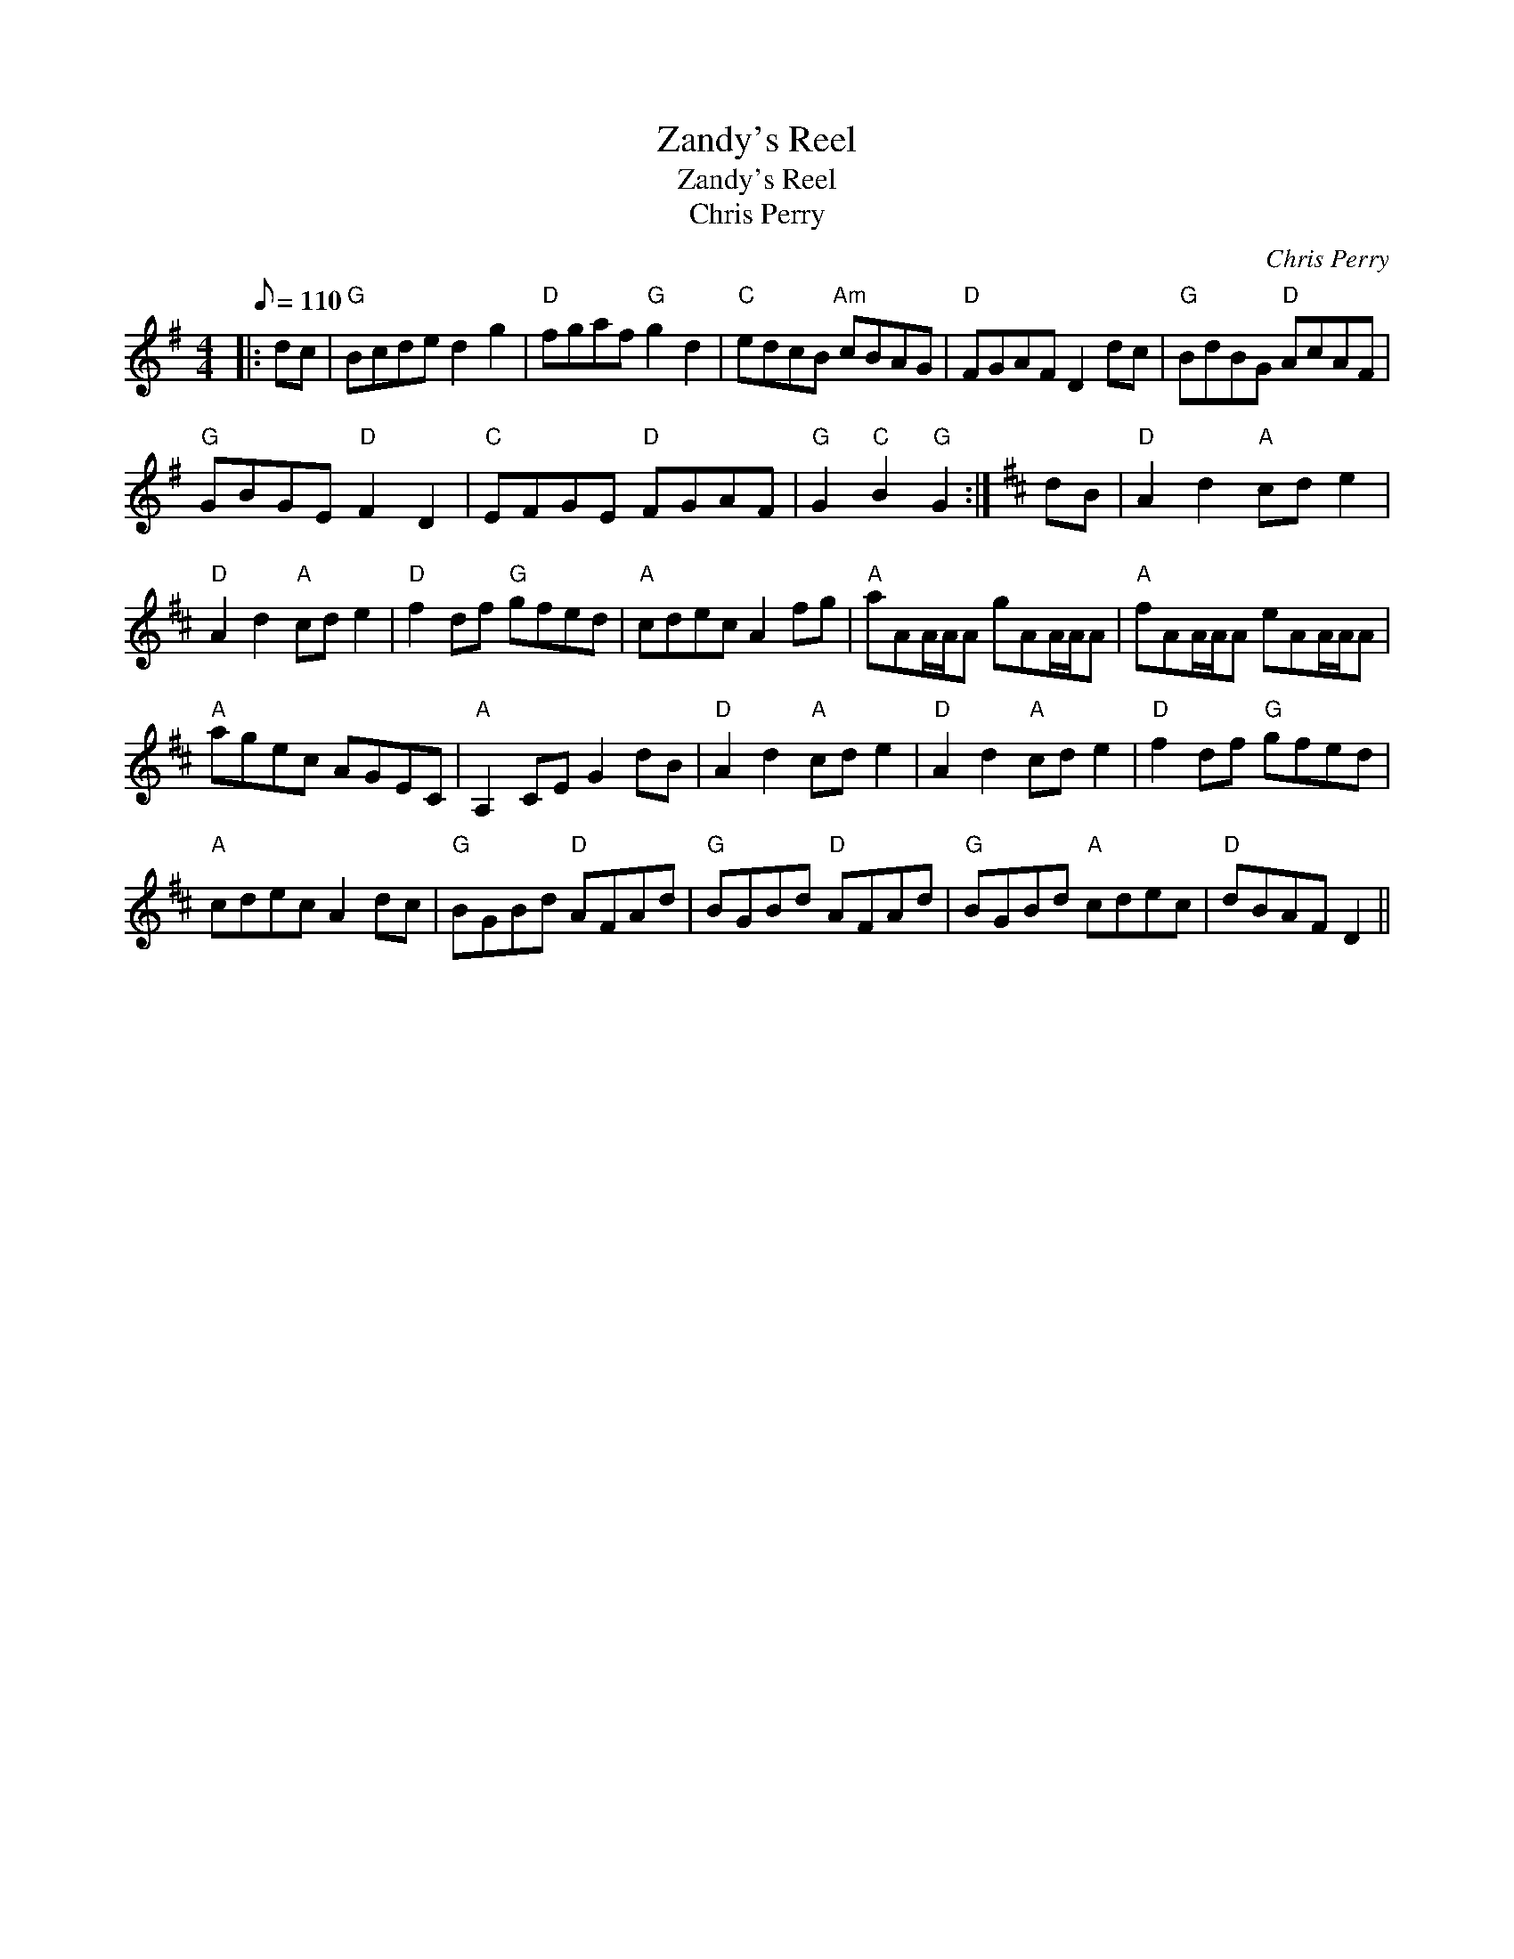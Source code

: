 X:1
T:Zandy's Reel
T:Zandy's Reel
T:Chris Perry
C:Chris Perry
L:1/8
Q:1/8=110
M:4/4
K:G
V:1 treble 
V:1
|: dc |"G" Bcde d2 g2 |"D" fgaf"G" g2 d2 |"C" edcB"Am" cBAG |"D" FGAF D2 dc |"G" BdBG"D" AcAF | %6
"G" GBGE"D" F2 D2 |"C" EFGE"D" FGAF |"G" G2"C" B2"G" G2 :|[K:D] dB |"D" A2 d2"A" cd e2 | %11
"D" A2 d2"A" cd e2 |"D" f2 df"G" gfed |"A" cdec A2 fg |"A" aAA/A/A gAA/A/A |"A" fAA/A/A eAA/A/A | %16
"A" agec AGEC |"A" A,2 CE G2 dB |"D" A2 d2"A" cd e2 |"D" A2 d2"A" cd e2 |"D" f2 df"G" gfed | %21
"A" cdec A2 dc |"G" BGBd"D" AFAd |"G" BGBd"D" AFAd |"G" BGBd"A" cdec |"D" dBAF D2 || %26

